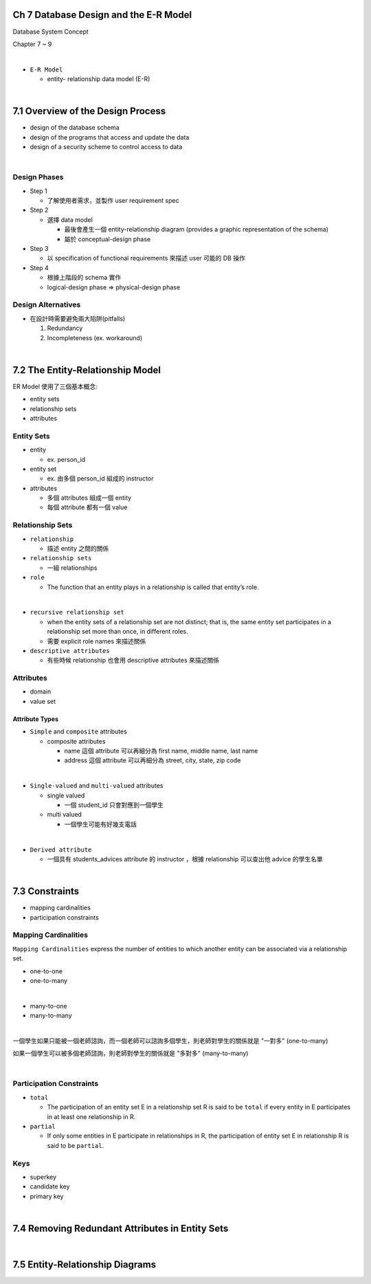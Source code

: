 Ch 7 Database Design and the E-R Model
=========================================

Database System Concept

Chapter 7 ~ 9

|


- ``E-R Model``

  - entity- relationship data model (E-R)

|

7.1 Overview of the Design Process
========================================



- design of the database schema
- design of the programs that access and update the data
- design of a security scheme to control access to data

|

Design Phases
--------------

- Step 1

  - 了解使用者需求，並製作 user requirement spec


- Step 2

  - 選擇 data model 

    - 最後會產生一個 entity-relationship diagram (provides a graphic representation of the schema)
    - 屬於 conceptual-design phase
    


- Step 3
  
  - 以 specification of functional requirements 來描述 user 可能的 DB 操作


- Step 4
  
  - 根據上階段的 schema 實作
  - logical-design phase => physical-design phase



Design Alternatives
---------------------

- 在設計時需要避免兩大陷阱(pitfalls)

  1. Redundancy
  2. Incompleteness (ex. workaround)

|

7.2 The Entity-Relationship Model
===================================

ER Model 使用了三個基本概念:

- entity sets
- relationship sets
- attributes


Entity Sets
-------------
- entity 

  - ex. person_id
  
- entity set  

  - ex. 由多個 person_id 組成的 instructor

- attributes

  - 多個 attributes 組成一個 entity
  - 每個 attribute 都有一個 value




Relationship Sets
-------------------

- ``relationship``

  - 描述 entity 之間的關係

- ``relationship sets``

  - 一組 relationships

- ``role``

  - The function that an entity plays in a relationship is called that entity’s role.
|
- ``recursive relationship set``

  - when the entity sets of a relationship set are not distinct; that is, the same entity set participates in a relationship set more than once, in different roles. 
  - 需要 explicit role names 來描述關係


- ``descriptive attributes``

  - 有些時候 relationship 也會用 descriptive attributes 來描述關係


Attributes
------------

- domain
- value set


Attribute Types
+++++++++++++++++

- ``Simple`` and ``composite`` attributes

  - composite attributes
    
    - name 這個 attribute 可以再細分為 first name, middle name, last name
    - address 這個 attribute 可以再細分為 street, city, state, zip code
|
- ``Single-valued`` and ``multi-valued`` attributes

  - single valued
  
    - 一個 student_id 只會對應到一個學生
  
  - multi valued
  
    - 一個學生可能有好幾支電話
|
- ``Derived attribute``

  - 一個具有 students_advices attribute 的 instructor ，根據 relationship 可以查出他 advice 的學生名單

|

7.3 Constraints
========================================


- mapping cardinalities
- participation constraints

Mapping Cardinalities
-------------------------

``Mapping Cardinalities`` express the number of entities to which another entity can be associated via a relationship set.

- one-to-one
- one-to-many
|
- many-to-one
- many-to-many

|

一個學生如果只能被一個老師諮詢，而一個老師可以諮詢多個學生，則老師對學生的關係就是 "一對多" (one-to-many)

如果一個學生可以被多個老師諮詢，則老師對學生的關係就是 "多對多" (many-to-many)

|

Participation Constraints
--------------------------

- ``total``

  - The participation of an entity set E in a relationship set R is said to be ``total`` if every entity in E participates in at least one relationship in R.

- ``partial``

  -  If only some entities in E participate in relationships in R, the participation of entity set E in relationship R is said to be ``partial``.
  
  
Keys
------

- superkey
- candidate key
- primary key

|

7.4 Removing Redundant Attributes in Entity Sets
=====================================================



|

7.5 Entity-Relationship Diagrams
======================================================

